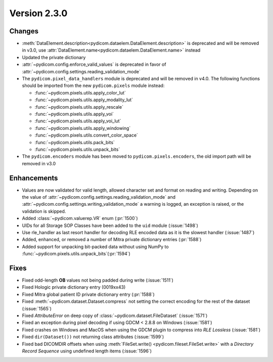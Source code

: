 Version 2.3.0
=================================

Changes
-------
* :meth:`DataElement.description<pydicom.dataelem.DataElement.description>` is
  deprecated and will be removed in v3.0, use
  :attr:`DataElement.name<pydicom.dataelem.DataElement.name>` instead
* Updated the private dictionary
* :attr:`~pydicom.config.enforce_valid_values` is deprecated in favor of
  :attr:`~pydicom.config.settings.reading_validation_mode`
* The ``pydicom.pixel_data_handlers`` module is deprecated and will be removed in
  v4.0. The following functions should be imported from the new ``pydicom.pixels``
  module instead:

  * :func:`~pydicom.pixels.utils.apply_color_lut`
  * :func:`~pydicom.pixels.utils.apply_modality_lut`
  * :func:`~pydicom.pixels.utils.apply_rescale`
  * :func:`~pydicom.pixels.utils.apply_voi`
  * :func:`~pydicom.pixels.utils.apply_voi_lut`
  * :func:`~pydicom.pixels.utils.apply_windowing`
  * :func:`~pydicom.pixels.utils.convert_color_space`
  * :func:`~pydicom.pixels.utils.pack_bits`
  * :func:`~pydicom.pixels.utils.unpack_bits`

* The ``pydicom.encoders`` module has been moved to ``pydicom.pixels.encoders``,
  the old import path will be removed in v3.0



Enhancements
------------
* Values are now validated for valid length, allowed character set and format
  on reading and writing. Depending on the value of
  :attr:`~pydicom.config.settings.reading_validation_mode`
  and :attr:`~pydicom.config.settings.writing_validation_mode`
  a warning is logged, an exception is raised, or the validation is skipped.
* Added :class:`~pydicom.valuerep.VR` enum (:pr:`1500`)
* UIDs for all Storage SOP Classes have been added to the ``uid`` module
  (:issue:`1498`)
* Use rle_handler as last resort handler for decoding RLE encoded data as it is
  the slowest handler (:issue:`1487`)
* Added, enhanced, or removed a number of Mitra private dictionary entries (:pr:`1588`)
* Added support for unpacking bit-packed data without using NumPy to
  :func:`~pydicom.pixels.utils.unpack_bits`(:pr:`1594`)


Fixes
-----
* Fixed odd-length **OB** values not being padded during write (:issue:`1511`)
* Fixed Hologic private dictionary entry (0019xx43)
* Fixed Mitra global patient ID private dictionary entry (:pr:`1588`)
* Fixed :meth:`~pydicom.dataset.Dataset.compress` not setting the correct
  encoding for the rest of the dataset (:issue:`1565`)
* Fixed `AttributeError` on deep copy of :class:`~pydicom.dataset.FileDataset`
  (:issue:`1571`)
* Fixed an exception during pixel decoding if using GDCM < 2.8.8 on Windows
  (:issue:`1581`)
* Fixed crashes on Windows and MacOS when using the GDCM plugin to compress
  into *RLE Lossless* (:issue:`1581`)
* Fixed ``dir(Dataset())`` not returning class attributes (:issue:`1599`)
* Fixed bad DICOMDIR offsets when using :meth:`FileSet.write()
  <pydicom.fileset.FileSet.write>` with a *Directory Record Sequence* using
  undefined length items (:issue:`1596`)
